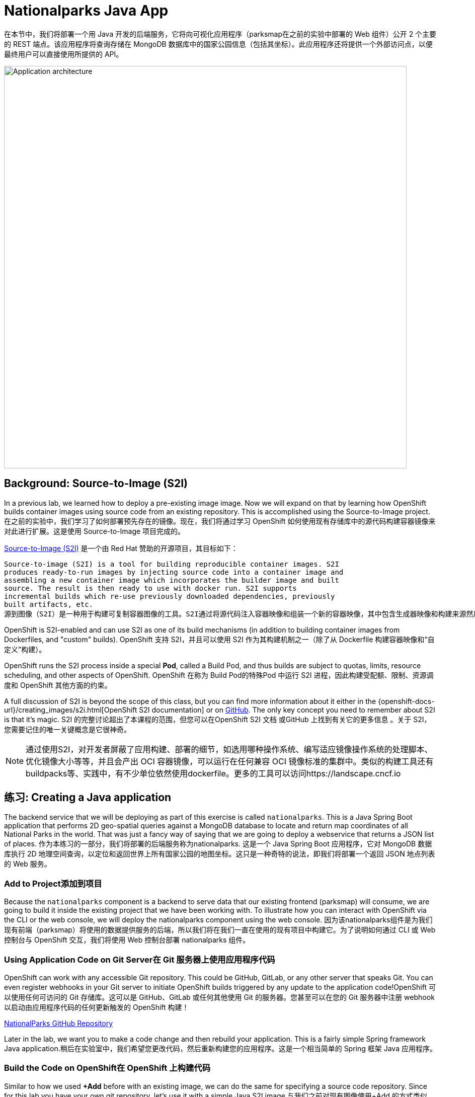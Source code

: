 = Nationalparks Java App
:navtitle: Nationalparks Java App

在本节中，我们将部署一个用 Java 开发的后端服务，它将向可视化应用程序（parksmap在之前的实验中部署的 Web 组件）公开 2 个主要的 REST 端点。该应用程序将查询存储在 MongoDB 数据库中的国家公园信息（包括其坐标）。此应用程序还将提供一个外部访问点，以便最终用户可以直接使用所提供的 API。

image::roadshow-app-architecture-nationalparks-1.png[Application architecture,800,align="center"]

[#source_to_image]
== Background: Source-to-Image (S2I)

In a previous lab, we learned how to deploy a pre-existing image
image. Now we will expand on that by learning how OpenShift builds
container images using source code from an existing repository.  This is accomplished using the Source-to-Image project.
在之前的实验中，我们学习了如何部署预先存在的镜像。现在，我们将通过学习 OpenShift 如何使用现有存储库中的源代码构建容器镜像来对此进行扩展。这是使用 Source-to-Image 项目完成的。



https://github.com/openshift/source-to-image[Source-to-Image (S2I)] 是一个由 Red Hat 赞助的开源项目，其目标如下：

[source]
----
Source-to-image (S2I) is a tool for building reproducible container images. S2I
produces ready-to-run images by injecting source code into a container image and
assembling a new container image which incorporates the builder image and built
source. The result is then ready to use with docker run. S2I supports
incremental builds which re-use previously downloaded dependencies, previously
built artifacts, etc.
源到图像（S2I）是一种用于构建可复制容器图像的工具。S2I通过将源代码注入容器映像和组装一个新的容器映像，其中包含生成器映像和构建来源然后，结果就可以与docker run一起使用了。S2I支持重复使用以前下载的依赖项的增量生成，以前人工制品等。
----

OpenShift is S2I-enabled and can use S2I as one of its build mechanisms (in
addition to building container images from Dockerfiles, and "custom" builds).
OpenShift 支持 S2I，并且可以使用 S2I 作为其构建机制之一（除了从 Dockerfile 构建容器映像和“自定义”构建）。

OpenShift runs the S2I process inside a special *Pod*, called a Build
Pod, and thus builds are subject to quotas, limits, resource scheduling, and
other aspects of OpenShift.
OpenShift 在称为 Build Pod的特殊Pod 中运行 S2I 进程，因此构建受配额、限制、资源调度和 OpenShift 其他方面的约束。

A full discussion of S2I is beyond the scope of this class, but you can find
more information about it either in the
{openshift-docs-url}/creating_images/s2i.html[OpenShift S2I documentation]
or on https://github.com/openshift/source-to-image[GitHub]. The only key concept you need to
remember about S2I is that it's magic.
S2I 的完整讨论超出了本课程的范围，但您可以在OpenShift S2I 文档 或GitHub 上找到有关它的更多信息 。关于 S2I，您需要记住的唯一关键概念是它很神奇。

[NOTE]
====
通过使用S2I，对开发者屏蔽了应用构建、部署的细节，如选用哪种操作系统、编写适应镜像操作系统的处理脚本、优化镜像大小等等，并且会产出 OCI 容器镜像，可以运行在任何兼容 OCI 镜像标准的集群中。类似的构建工具还有buildpacks等、实践中，有不少单位依然使用dockerfile。更多的工具可以访问https://landscape.cncf.io
====

[#creating_java_application]
== 练习: Creating a Java application

The backend service that we will be deploying as part of this exercise is
called `nationalparks`.  This is a Java Spring Boot application that performs 2D
geo-spatial queries against a MongoDB database to locate and return map
coordinates of all National Parks in the world. That was just a fancy way of
saying that we are going to deploy a webservice that returns a JSON list of
places.
作为本练习的一部分，我们将部署的后端服务称为nationalparks. 这是一个 Java Spring Boot 应用程序，它对 MongoDB 数据库执行 2D 地理空间查询，以定位和返回世界上所有国家公园的地图坐标。这只是一种奇特的说法，即我们将部署一个返回 JSON 地点列表的 Web 服务。

[#add_to_project]
=== Add to Project添加到项目
Because the `nationalparks` component is a backend to serve data that our
existing frontend (parksmap) will consume, we are going to build it inside the existing
project that we have been working with. To illustrate how you can interact with OpenShift via the CLI or the web console, we will deploy the nationalparks component using the web console.
因为该nationalparks组件是为我们现有前端（parksmap）将使用的数据提供服务的后端，所以我们将在我们一直在使用的现有项目中构建它。为了说明如何通过 CLI 或 Web 控制台与 OpenShift 交互，我们将使用 Web 控制台部署 nationalparks 组件。

[#using_application_code_on_git_server]
=== Using Application Code on Git Server在 Git 服务器上使用应用程序代码

OpenShift can work with any accessible Git repository. This could be GitHub,
GitLab, or any other server that speaks Git. You can even register webhooks in
your Git server to initiate OpenShift builds triggered by any update to the
application code!OpenShift 可以使用任何可访问的 Git 存储库。这可以是 GitHub、GitLab 或任何其他使用 Git 的服务器。您甚至可以在您的 Git 服务器中注册 webhook 以启动由应用程序代码的任何更新触发的 OpenShift 构建！

link:https://github.com/openshift-roadshow/nationalparks.git[NationalParks GitHub Repository]

Later in the lab, we want you to make a code change and then rebuild your
application. This is a fairly simple Spring framework Java application.稍后在实验室中，我们希望您更改代码，然后重新构建您的应用程序。这是一个相当简单的 Spring 框架 Java 应用程序。

[#build_code_on_openshift]
=== Build the Code on OpenShift在 OpenShift 上构建代码

Similar to how we used *+Add* before with an existing image, we
can do the same for specifying a source code repository. Since for this lab you
have your own git repository, let's use it with a simple Java S2I image.与我们之前对现有图像使用+Add 的方式类似，我们可以对指定源代码存储库执行相同的操作。由于对于本实验，您有自己的 git 存储库，让我们将其与简单的 Java S2I 映像一起使用。


In the Developer Perspective, click *+Add* in the left navigation, go to the *Git Repository* section and then choose *From Git* option.在 Developer Perspective 中，单击左侧导航中的+Add，转到Git Repository部分，然后选择From Git选项。

image::nationalparks-show-add-options.png[Add to Project]

The *Import from Git* workflow will guide you through the process of deploying your app based on a few selections.在从Git的导入工作流将引导您完成基于一些选择，在部署应用程序的过程。

为 Git Repo URL 输入以下内容：

[source,bash,role=copypaste]
----
https://github.com/openshift-roadshow/nationalparks.git
----

OpenShift will automatically guess the Git server type and the programming language used by the source code. Verify that *Java* has been selected as your Builder Image, and be sure to select version *openjdk-11-ubi8* to have OpenJDK 11.OpenShift 会自动猜测 Git 服务器类型和源代码使用的编程语言。验证是否已选择Java作为您的 Builder Image，并确保选择版本openjdk-11-ubi8以获得 OpenJDK 11。

image::nationalparks-import-from-git-url-builder.png[Import from Git]


Scroll down to the *General* section. Select:向下滚动到常规部分。选择：

*Application Name* :
[source,role=copypaste]
----
workshop
----

*Name* :
[source,role=copypaste]
----
nationalparks
----

In *Resources* section, select *Deployment*.在资源部分中，选择部署。

NOTE: If present, leave Pipeline section empty here as we will implement it in the next modules如果存在，请在此处将 Pipeline 部分留空，因为我们将在下一个模块中实现它

Under *Advanced Options*, ensure *Create a route to the application* is *checked* here.在高级选项，确保创建路线到应用程序被选中在这里。

We are going to create another *Secure Route*, this time directly from this view.我们将直接从这个视图创建另一个安全路由。

Click *Show advanced Routing options*. 单击显示高级路由选项。

Leave all default options, go under *Security* section.保留所有默认选项，进入安全部分。

Check *Secure Route* option.检查安全路由选项。

Under *TLS termination*, select *Edge*.在TLS 终止下，选择Edge。

Scroll down and expand the *Labels* section to add 3 labels.向下滚动并展开标签部分以添加 3 个标签。

The name of the Application group:应用组名称：

[source,role=copypaste]
----
app=workshop
----

Next the name of this deployment.接下来是此部署的名称。

[source,role=copypaste]
----
component=nationalparks
----

And finally, the role this component plays in the overall application.最后，这个组件在整个应用程序中扮演的角色。

[source,role=copypaste]
----
role=backend
----

Click *Create* to submit.点击创建提交。

image::nationalparks-configure-service1.png[Select Builder]

image::nationalparks-configure-service2.png[Advanced Options]

image::nationalparks-configure-service3.png[Secure Route]

image::nationalparks-configure-service4.png[Label]

To see the build logs, in Topology view, click the `nationalparks` entry, then click on *View Logs* in the *Builds* section of the *Resources* tab.要查看构建日志，请在拓扑视图中单击nationalparks条目，然后单击资源选项卡的构建部分中的查看日志。

image::nationalparks-java-new-java-build.png[Nationalparks build]


This is a Java-based application that uses Maven as the build and dependency system.  For this reason, the initial build
will take a few minutes as Maven downloads all of the dependencies needed for
the application. You can see all of this happening in real time!这是一个基于 Java 的应用程序，它使用 Maven 作为构建和依赖系统。由于这个原因，初始构建将需要几分钟，因为 Maven 会下载应用程序所需的所有依赖项。您可以实时看到这一切的发生！

From the command line, you can also see the *Builds*:从命令行，您还可以看到Builds：

[.console-input]
[source,bash,subs="+attributes,macros+"]
----
oc get builds
----

你会看到如下输出：

[.console-output]
[source,bash]
----
NAME              TYPE      FROM          STATUS     STARTED              DURATION
nationalparks-1   Source    Git@b052ae6   Running    About a minute ago   1m2s
----

您还可以使用以下命令查看构建日志：

[.console-input]
[source,bash,subs="+attributes,macros+"]
----
oc logs -f builds/nationalparks-1
----

构建完成并成功后：

* The S2I process will push the resulting image to the internal OpenShift registry S2I 进程会将生成的图像推送到内部 OpenShift 注册表
* The *Deployment* (D) will detect that the image has changed, and this
  will cause a new deployment to happen.在部署（d）将检测到图像发生了变化，这将导致新部署的情况发生。
* A *ReplicaSet* (RS) will be spawned for this new deployment.将为这个新部署生成一个ReplicaSet (RS)。
* The RS will detect no *Pods* are running and will cause one to be deployed, as our default replica count is just 1.RS 将检测到没有Pod正在运行，并将导致部署一个，因为我们的默认副本数仅为 1。

In the end, when issuing the `oc get pods` command, you will see that the build Pod
has finished (exited) and that an application *Pod* is in a ready and running state:最后，当发出oc get pods命令时，您会看到构建 Pod 已完成（退出），并且应用程序Pod处于就绪和运行状态：

[.console-output]
[source,bash]
----
NAME                    READY     STATUS      RESTARTS   AGE
nationalparks-1-tkid3   1/1       Running     3          2m
nationalparks-1-build   0/1       Completed   0          3m
parksmap-57df75c46d-xltcs        1/1       Running     0          2h
----

If you look again at the web console, you will notice that, when you create the
application this way, OpenShift also creates a *Route* for you. You can see the
URL in the web console, or via the command line:如果您再次查看 Web 控制台，您会注意到，当您以这种方式创建应用程序时，OpenShift 还会为您创建一个Route。您可以在 Web 控制台中或通过命令行查看 URL：

[.console-input]
[source,bash,subs="+attributes,macros+"]
----
oc get routes
----

Where you should see something like the following:您应该在哪里看到类似以下内容：

[.console-output]
[source,bash,subs="+attributes,macros+"]
----
NAME            HOST/PORT                                                   PATH      SERVICES        PORT       TERMINATION       WILDCARD
nationalparks   nationalparks-%PROJECT%.%CLUSTER_SUBDOMAIN%             nationalparks   8080-tcp        edge 
parksmap        parksmap-%PROJECT%.%CLUSTER_SUBDOMAIN%                  parksmap        8080-tcp        edge        none
----

In the above example, the URL is:在上面的示例中，URL 是：

[source,text,role="copypaste",subs="+attributes"]
----
https://nationalparks-%PROJECT%.%CLUSTER_SUBDOMAIN%
----

Since this is a backend application, it doesn't actually have a web interface.
However, it can still be used with a browser. All backends that work with the parksmap
frontend are required to implement a `/ws/info/` endpoint. To test, visit this URL in your browser:由于这是一个后端应用程序，它实际上没有 Web 界面。但是，它仍然可以与浏览器一起使用。与 parksmap 前端一起工作的所有后端都需要实现/ws/info/端点。要进行测试，请在浏览器中访问此 URL：

link:https://nationalparks-%PROJECT%.%CLUSTER_SUBDOMAIN%/ws/info/[National Parks Info Page, role='params-link', window='_blank']

WARNING: If the Pod is Running and the application is not available, please wait a few seconds and refresh the page, since we haven't configured yet Health Checks for that.如果 Pod 正在运行并且应用程序不可用，请等待几秒钟并刷新页面，因为我们尚未为此配置健康检查。

You will see a simple JSON string:您将看到一个简单的 JSON 字符串：

[source,json]
----
{"id":"nationalparks","displayName":"National Parks","center":{"latitude":"47.039304","longitude":"14.505178"},"zoom":4}
----

Earlier we said:之前我们说过：

[source,bash]
----
This is a Java Spring Boot application that performs 2D geo-spatial queries
against a MongoDB database
----

But we don't have a database. Yet.但是我们没有数据库。然而。

